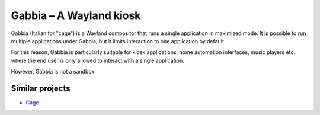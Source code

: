 Gabbia – A Wayland kiosk
========================

Gabbia (Italian for "cage") is a Wayland compositor that runs a single
application in maximized mode. It is possible to run multiple applications
under Gabbia, but it limits interaction to one application by default.

For this reason, Gabbia is particularly suitable for kiosk applications,
home automation interfaces, music players etc. where the end user is only
allowed to interact with a single application.

However, Gabbia is not a sandbox.


Similar projects
^^^^^^^^^^^^^^^^
* `Cage <https://github.com/cage-kiosk/cage>`_
